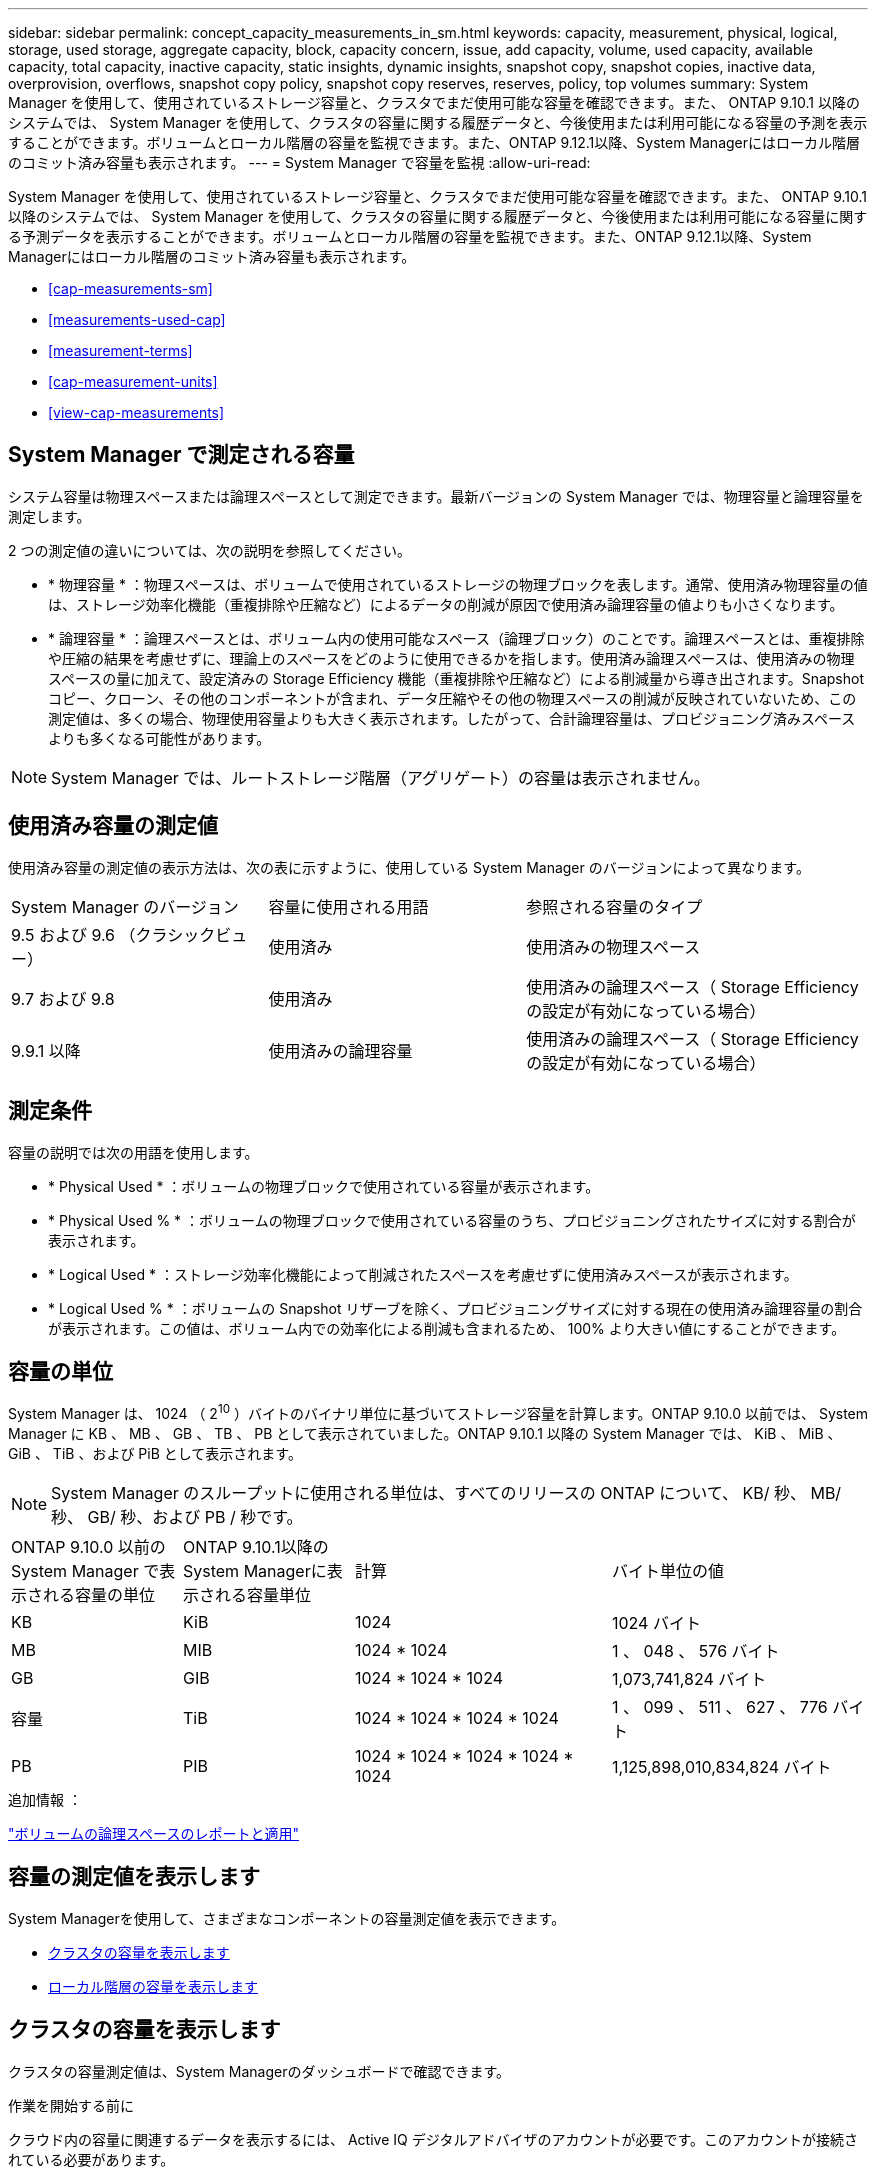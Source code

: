 ---
sidebar: sidebar 
permalink: concept_capacity_measurements_in_sm.html 
keywords: capacity, measurement, physical, logical, storage, used storage, aggregate capacity, block, capacity concern, issue, add capacity, volume, used capacity, available capacity, total capacity, inactive capacity, static insights, dynamic insights, snapshot copy, snapshot copies, inactive data, overprovision, overflows, snapshot copy policy, snapshot copy reserves, reserves, policy, top volumes 
summary: System Manager を使用して、使用されているストレージ容量と、クラスタでまだ使用可能な容量を確認できます。また、 ONTAP 9.10.1 以降のシステムでは、 System Manager を使用して、クラスタの容量に関する履歴データと、今後使用または利用可能になる容量の予測を表示することができます。ボリュームとローカル階層の容量を監視できます。また、ONTAP 9.12.1以降、System Managerにはローカル階層のコミット済み容量も表示されます。 
---
= System Manager で容量を監視
:allow-uri-read: 


[role="lead"]
System Manager を使用して、使用されているストレージ容量と、クラスタでまだ使用可能な容量を確認できます。また、 ONTAP 9.10.1 以降のシステムでは、 System Manager を使用して、クラスタの容量に関する履歴データと、今後使用または利用可能になる容量に関する予測データを表示することができます。ボリュームとローカル階層の容量を監視できます。また、ONTAP 9.12.1以降、System Managerにはローカル階層のコミット済み容量も表示されます。

* <<cap-measurements-sm>>
* <<measurements-used-cap>>
* <<measurement-terms>>
* <<cap-measurement-units>>
* <<view-cap-measurements>>




== System Manager で測定される容量

システム容量は物理スペースまたは論理スペースとして測定できます。最新バージョンの System Manager では、物理容量と論理容量を測定します。

2 つの測定値の違いについては、次の説明を参照してください。

* * 物理容量 * ：物理スペースは、ボリュームで使用されているストレージの物理ブロックを表します。通常、使用済み物理容量の値は、ストレージ効率化機能（重複排除や圧縮など）によるデータの削減が原因で使用済み論理容量の値よりも小さくなります。
* * 論理容量 * ：論理スペースとは、ボリューム内の使用可能なスペース（論理ブロック）のことです。論理スペースとは、重複排除や圧縮の結果を考慮せずに、理論上のスペースをどのように使用できるかを指します。使用済み論理スペースは、使用済みの物理スペースの量に加えて、設定済みの Storage Efficiency 機能（重複排除や圧縮など）による削減量から導き出されます。Snapshot コピー、クローン、その他のコンポーネントが含まれ、データ圧縮やその他の物理スペースの削減が反映されていないため、この測定値は、多くの場合、物理使用容量よりも大きく表示されます。したがって、合計論理容量は、プロビジョニング済みスペースよりも多くなる可能性があります。



NOTE: System Manager では、ルートストレージ階層（アグリゲート）の容量は表示されません。



== 使用済み容量の測定値

使用済み容量の測定値の表示方法は、次の表に示すように、使用している System Manager のバージョンによって異なります。

[cols="30,30,40"]
|===


| System Manager のバージョン | 容量に使用される用語 | 参照される容量のタイプ 


 a| 
9.5 および 9.6 （クラシックビュー）
 a| 
使用済み
 a| 
使用済みの物理スペース



 a| 
9.7 および 9.8
 a| 
使用済み
 a| 
使用済みの論理スペース（ Storage Efficiency の設定が有効になっている場合）



 a| 
9.9.1 以降
 a| 
使用済みの論理容量
 a| 
使用済みの論理スペース（ Storage Efficiency の設定が有効になっている場合）

|===


== 測定条件

容量の説明では次の用語を使用します。

* * Physical Used * ：ボリュームの物理ブロックで使用されている容量が表示されます。
* * Physical Used % * ：ボリュームの物理ブロックで使用されている容量のうち、プロビジョニングされたサイズに対する割合が表示されます。
* * Logical Used * ：ストレージ効率化機能によって削減されたスペースを考慮せずに使用済みスペースが表示されます。
* * Logical Used % * ：ボリュームの Snapshot リザーブを除く、プロビジョニングサイズに対する現在の使用済み論理容量の割合が表示されます。この値は、ボリューム内での効率化による削減も含まれるため、 100% より大きい値にすることができます。




== 容量の単位

System Manager は、 1024 （ 2^10^ ）バイトのバイナリ単位に基づいてストレージ容量を計算します。ONTAP 9.10.0 以前では、 System Manager に KB 、 MB 、 GB 、 TB 、 PB として表示されていました。ONTAP 9.10.1 以降の System Manager では、 KiB 、 MiB 、 GiB 、 TiB 、および PiB として表示されます。


NOTE: System Manager のスループットに使用される単位は、すべてのリリースの ONTAP について、 KB/ 秒、 MB/ 秒、 GB/ 秒、および PB / 秒です。

[cols="20,20,30,30"]
|===


| ONTAP 9.10.0 以前の System Manager で表示される容量の単位 | ONTAP 9.10.1以降のSystem Managerに表示される容量単位 | 計算 | バイト単位の値 


 a| 
KB
 a| 
KiB
 a| 
1024
 a| 
1024 バイト



 a| 
MB
 a| 
MIB
 a| 
1024 * 1024
 a| 
1 、 048 、 576 バイト



 a| 
GB
 a| 
GIB
 a| 
1024 * 1024 * 1024
 a| 
1,073,741,824 バイト



 a| 
容量
 a| 
TiB
 a| 
1024 * 1024 * 1024 * 1024
 a| 
1 、 099 、 511 、 627 、 776 バイト



 a| 
PB
 a| 
PIB
 a| 
1024 * 1024 * 1024 * 1024 * 1024
 a| 
1,125,898,010,834,824 バイト

|===
.追加情報 ：
link:volumes/logical-space-reporting-enforcement-concept.html["ボリュームの論理スペースのレポートと適用"]



== 容量の測定値を表示します

System Managerを使用して、さまざまなコンポーネントの容量測定値を表示できます。

* <<view-cap-cluster,クラスタの容量を表示します>>
* <<view-cap-local-tier,ローカル階層の容量を表示します>>




== クラスタの容量を表示します

クラスタの容量測定値は、System Managerのダッシュボードで確認できます。

.作業を開始する前に
クラウド内の容量に関連するデータを表示するには、 Active IQ デジタルアドバイザのアカウントが必要です。このアカウントが接続されている必要があります。

.手順
. System Manager で、 * ダッシュボード * をクリックします。
. 容量 * セクションでは、次の情報を確認できます。
+
** クラスタの合計使用容量
** クラスタの使用可能な合計容量
** 使用済み容量と使用可能容量の割合。
** データ削減率。
** クラウドで使用されている容量。
** 使用容量の履歴。
** 使用容量の予測


. をクリックします image:../media/icon_arrow.gif["右矢印"] をクリックして、クラスタの容量に関する詳細を確認してください。




== ローカル階層の容量を表示します

ローカル階層の容量に関する詳細を確認できます。また、ONTAP 9.12.1以降では、ローカル階層のコミット済み容量を表示して、コミット済み容量を提供し、空きスペースの不足を回避するためにローカル階層に容量を追加する必要があるかどうかを判断できます。

.手順
. [ ストレージ ] 、 [ 階層 ] の順にクリックします。
. ローカル階層の名前を選択します。
. ［*概要*］ページの［*容量*］セクションでは、次の3つの測定値が棒グラフに表示されます。
+
** 使用済み容量とリザーブ容量
** 使用可能容量
** コミット済み容量（ONTAP 9.12.1以降）


. （オプション）コミット済み容量がローカル階層の容量よりも大きい場合、空きスペースがなくなる前にローカル階層に容量を追加することを検討してください。を参照してください link:..disks-aggregates/add-disks-local-tier-aggr-task.html["ローカル階層への容量の追加（アグリゲートへのディスクの追加）"]。
. （オプション）* Volumes *タブを選択して、特定のボリュームがローカル階層で使用している容量を表示することもできます。

